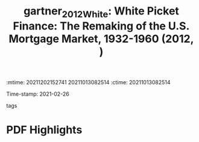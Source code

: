 :mtime:    20211202152741 20211013082514
:ctime:    20211013082514
:END:
#+TITLE: gartner_2012_White: White Picket Finance: The Remaking of the U.S. Mortgage Market, 1932-1960 (2012, )
#+OPTIONS: toc:nil num:nil
Time-stamp: 2021-02-26
- tags ::


* Backlinks



* FISH-5SS


|---------------------------------------------+-----|
| <40>                                        |<50> |
| *Background*                                  |     |
| *Supporting Ideas*                            |     |
| *Purpose*                                     |     |
| *Originality/value (Contribution)*            |     |
| *Relevance*                                   |     |
| *Design/methodology/approach*                 |     |
| *Results*                                     |     |
| *(Interesting) Findings*                      |     |
| *Research limitations/implications (Critics)* |     |
| *Uncategorized stuff*                         |     |
| *5SS*                                         |     |
|---------------------------------------------+-----|

* Specifics comments
 :PROPERTIES:
 :Custom_ID: gartner_2012_White
 :AUTHOR: G\"artner, Katharina
 :JOURNAL:
 :YEAR: 2012
 :DOI:
 :URL:
 :END:


* PDF Highlights
:PROPERTIES:
 :NOTER_DOCUMENT: /home/gpetrini/Zotero/storage/V7NWL3Z6/Gärtner - White Picket Finance The Remaking of the U.S. Mor.pdf
 :END:
